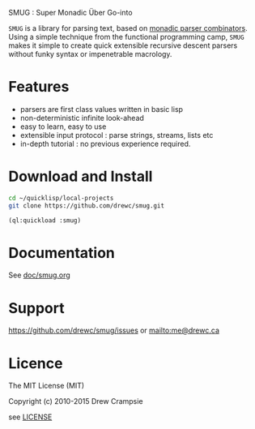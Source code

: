 SMUG : Super Monadic Über Go-into

  ~SMUG~ is a library for parsing text, based on _monadic parser
  combinators_. Using a simple technique from the functional
  programming camp, ~SMUG~ makes it simple to create quick extensible
  recursive descent parsers without funky syntax or impenetrable
  macrology.
 
* Features

  - parsers are first class values written in basic lisp
  - non-deterministic infinite look-ahead  
  - easy to learn, easy to use
  - extensible input protocol : parse strings, streams, lists etc
  - in-depth tutorial : no previous experience required.

* Download and Install

#+BEGIN_SRC sh
cd ~/quicklisp/local-projects
git clone https://github.com/drewc/smug.git
#+END_SRC

#+BEGIN_SRC lisp
(ql:quickload :smug)
#+END_SRC

* Documentation

See [[file:doc/smug.org][doc/smug.org]]

* Support 

https://github.com/drewc/smug/issues or mailto:me@drewc.ca 

* Licence

The MIT License (MIT)

Copyright (c) 2010-2015 Drew Crampsie

see [[file:LICENSE][LICENSE]]

